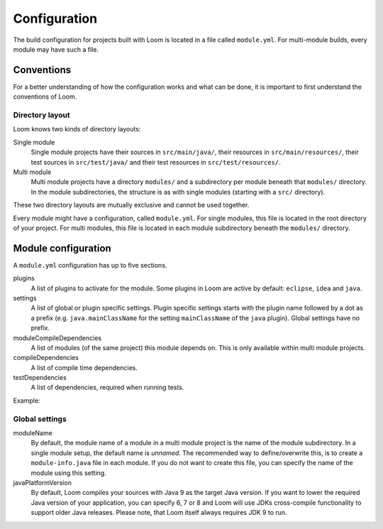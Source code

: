 Configuration
=============

The build configuration for projects built with Loom is located in a file called ``module.yml``.
For multi-module builds, every module may have such a file.


Conventions
-----------

For a better understanding of how the configuration works and what can be done, it is important
to first understand the conventions of Loom.

Directory layout
~~~~~~~~~~~~~~~~

Loom knows two kinds of directory layouts:

Single module
    Single module projects have
    their sources in ``src/main/java/``,
    their resources in ``src/main/resources/``,
    their test sources in ``src/test/java/`` and
    their test resources in ``src/test/resources/``.

Multi module
    Multi module projects have a directory ``modules/`` and a subdirectory per module
    beneath that ``modules/`` directory. In the module subdirectories, the structure is as with
    single modules (starting with a ``src/`` directory).


These two directory layouts are mutually exclusive and cannot be used together.

Every module might have a configuration, called ``module.yml``. For single modules, this file
is located in the root directory of your project. For multi modules, this file is located
in each module subdirectory beneath the ``modules/`` directory.


Module configuration
--------------------

A ``module.yml`` configuration has up to five sections.

plugins
    A list of plugins to activate for the module.
    Some plugins in Loom are active by default: ``eclipse``, ``idea`` and ``java``.

settings
    A list of global or plugin specific settings. Plugin specific settings starts with
    the plugin name followed by a dot as a prefix (e.g. ``java.mainClassName`` for the
    setting ``mainClassName`` of the ``java`` plugin). Global settings have no prefix.

moduleCompileDependencies
    A list of modules (of the same project) this module depends on.
    This is only available within multi module projects.

compileDependencies
    A list of compile time dependencies.

testDependencies
    A list of dependencies, required when running tests.


Example:

.. code-block:: yaml
   :caption: module.yml

    plugins:
      - checkstyle
    settings:
      moduleName: builders.loom.example.app
      javaPlatformVersion: 8
      java.mainClassName: builders.loom.example.app.Main
      checkstyle.configLocation: config/checkstyle/checkstyle.xml
    moduleCompileDependencies:
      - builders.loom.example.api
    compileDependencies:
      - com.google.guava:guava:21.0
    testDependencies:
      - org.junit.jupiter:junit-jupiter-engine:5.0.3



Global settings
~~~~~~~~~~~~~~~

moduleName
    By default, the module name of a module in a multi module project is the name of
    the module subdirectory. In a single module setup, the default name is *unnamed*.
    The recommended way to define/overwrite this, is to create a ``module-info.java`` file
    in each module. If you do not want to create this file, you can specify the name
    of the module using this setting.

javaPlatformVersion
    By default, Loom compiles your sources with Java 9 as the target Java version. If you want
    to lower the required Java version of your application, you can specify 6, 7 or 8 and
    Loom will use JDKs cross-compile functionality to support older Java releases.
    Please note, that Loom itself always requires JDK 9 to run.
